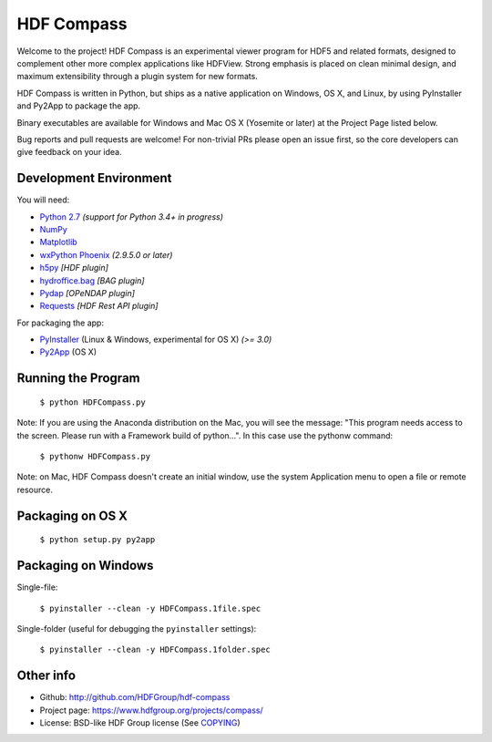 HDF Compass
===========

.. image:: https://badge.fury.io/py/hdf_compass.svg
    :target: https://badge.fury.io/py/hdf_compass
    :alt: PyPI Status

.. image:: https://readthedocs.org/projects/hdf-compass/badge/?version=stable
    :target: http://hdf-compass.readthedocs.org/en/stable/?badge=stable
    :alt: Stable Documentation Status
    
.. image:: https://readthedocs.org/projects/hdf-compass/badge/?version=latest
    :target: http://hdf-compass.readthedocs.org/en/latest/?badge=latest
    :alt: Latest Documentation Status
    
.. image:: https://ci.appveyor.com/api/projects/status/iv12e3jucm9pvnus/branch/develop?svg=true
    :target: https://ci.appveyor.com/project/gmasetti/hdf-compass-feb56/branch/develop
    :alt: AppVeyor Status
        
Welcome to the project!  HDF Compass is an experimental viewer program for
HDF5 and related formats, designed to complement other more complex
applications like HDFView.  Strong emphasis is placed on clean minimal design,
and maximum extensibility through a plugin system for new formats.

HDF Compass is written in Python, but ships as a native application on
Windows, OS X, and Linux, by using PyInstaller and Py2App to package the app.

Binary executables are available for Windows and Mac OS X (Yosemite or later) at
the Project Page listed below.

Bug reports and pull requests are welcome!  For non-trivial PRs please
open an issue first, so the core developers can give feedback on your idea.



Development Environment
-----------------------

You will need:

* `Python 2.7 <https://www.python.org/downloads/>`_ *(support for Python 3.4+ in progress)*
* `NumPy <https://github.com/numpy/numpy>`_
* `Matplotlib <https://github.com/matplotlib/matplotlib>`_
* `wxPython Phoenix <https://github.com/wxWidgets/Phoenix>`_ *(2.9.5.0 or later)*
* `h5py <https://github.com/h5py/h5py>`_ *[HDF plugin]*
* `hydroffice.bag <https://bitbucket.org/ccomjhc/hyo_bag>`_ *[BAG plugin]*
* `Pydap <https://github.com/robertodealmeida/pydap>`_ *[OPeNDAP plugin]*
* `Requests <https://github.com/kennethreitz/requests>`_ *[HDF Rest API plugin]*

For packaging the app:

* `PyInstaller <https://github.com/pyinstaller/pyinstaller>`_ (Linux & Windows, experimental for OS X) *(>= 3.0)*
* `Py2App <https://bitbucket.org/ronaldoussoren/py2app>`_ (OS X)


Running the Program  
-------------------

    ``$ python HDFCompass.py``
      
      
Note: If you are using the Anaconda distribution on the Mac, you will see the
message: "This program needs access to the screen.  Please run with a Framework
build of python...".  In this case use the pythonw command:

    ``$ pythonw HDFCompass.py``
           
Note: on Mac, HDF Compass doesn't create an initial window, use the system Application
menu to open a file or remote resource.
    
Packaging on OS X
-----------------

    ``$ python setup.py py2app``
    
Packaging on Windows
--------------------

Single-file:

    ``$ pyinstaller --clean -y HDFCompass.1file.spec``

Single-folder (useful for debugging the ``pyinstaller`` settings):

    ``$ pyinstaller --clean -y HDFCompass.1folder.spec``
    
Other info
----------

* Github: `http://github.com/HDFGroup/hdf-compass <http://github.com/HDFGroup/hdf-compass>`_
* Project page: `https://www.hdfgroup.org/projects/compass/ <https://www.hdfgroup.org/projects/compass/>`_
* License: BSD-like HDF Group license (See `COPYING <https://raw.githubusercontent.com/HDFGroup/hdf-compass/master/COPYING>`_)
